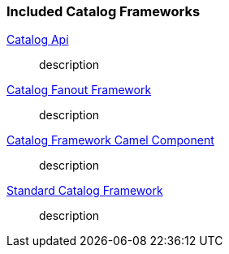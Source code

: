 
=== Included Catalog Frameworks
<<_catalog_api_contents,Catalog Api>>:: description
<<_catalog_fanout_framework_contents,Catalog Fanout Framework>>:: description
<<_catalog_framework_camel_component_contents,Catalog Framework Camel Component>>:: description
<<_standard_catalog_framework_contents,Standard Catalog Framework>>:: description
